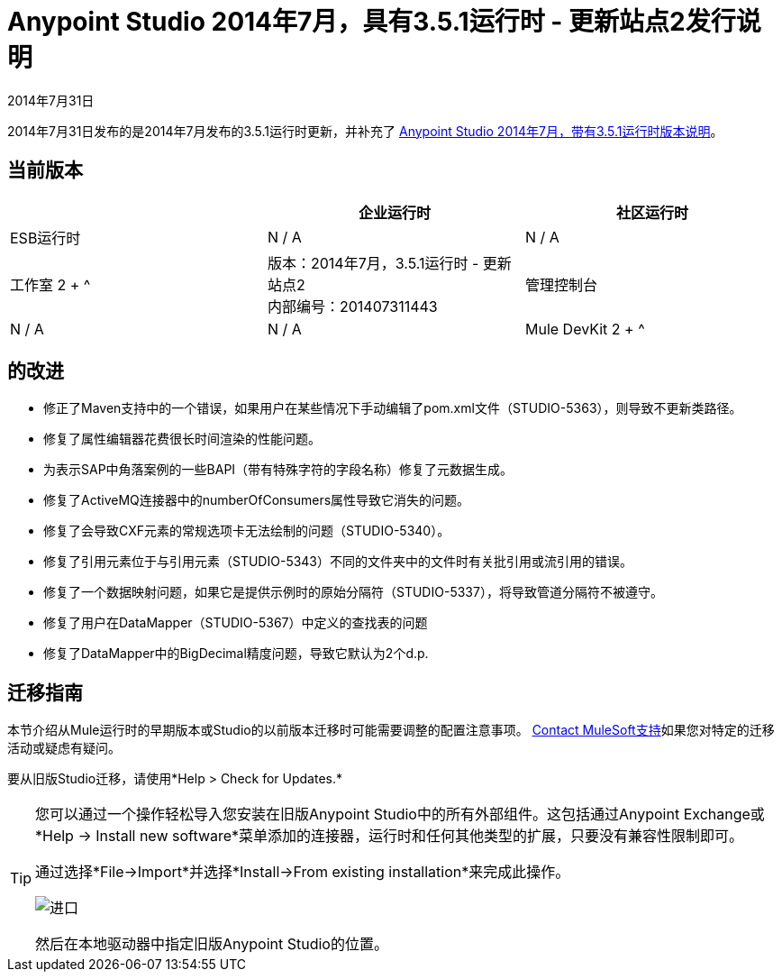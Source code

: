 =  Anypoint Studio 2014年7月，具有3.5.1运行时 - 更新站点2发行说明
:keywords: release notes, anypoint studio


2014年7月31日

2014年7月31日发布的是2014年7月发布的3.5.1运行时更新，并补充了 link:/release-notes/anypoint-studio-july-2014-with-3.5.1-runtime-release-notes[Anypoint Studio 2014年7月，带有3.5.1运行时版本说明]。

== 当前版本

[%header,cols="3*"]
|===
|
| 企业运行时
| 社区运行时

|  ESB运行时
|  N / A
|  N / A

| 工作室
2 + ^ | 版本：2014年7月，3.5.1运行时 - 更新站点2 +
内部编号：201407311443

| 管理控制台
|  N / A
|  N / A

|  Mule DevKit
2 + ^ |  N / A

|===


== 的改进

* 修正了Maven支持中的一个错误，如果用户在某些情况下手动编辑了pom.xml文件（STUDIO-5363），则导致不更新类路径。
* 修复了属性编辑器花费很长时间渲染的性能问题。
* 为表示SAP中角落案例的一些BAPI（带有特殊字符的字段名称）修复了元数据生成。
* 修复了ActiveMQ连接器中的numberOfConsumers属性导致它消失的问题。
* 修复了会导致CXF元素的常规选项卡无法绘制的问题（STUDIO-5340）。
* 修复了引用元素位于与引用元素（STUDIO-5343）不同的文件夹中的文件时有关批引用或流引用的错误。
* 修复了一个数据映射问题，如果它是提供示例时的原始分隔符（STUDIO-5337），将导致管道分隔符不被遵守。
* 修复了用户在DataMapper（STUDIO-5367）中定义的查找表的问题
* 修复了DataMapper中的BigDecimal精度问题，导致它默认为2个d.p. +


== 迁移指南

本节介绍从Mule运行时的早期版本或Studio的以前版本迁移时可能需要调整的配置注意事项。 https://www.mulesoft.com/support-and-services/mule-esb-support-license-subscription[Contact MuleSoft支持]如果您对特定的迁移活动或疑虑有疑问。

要从旧版Studio迁移，请使用*Help > Check for Updates.*

[TIP]
====
您可以通过一个操作轻松导入您安装在旧版Anypoint Studio中的所有外部组件。这包括通过Anypoint Exchange或*Help -> Install new software*菜单添加的连接器，运行时和任何其他类型的扩展，只要没有兼容性限制即可。

通过选择*File->Import*并选择*Install->From existing installation*来完成此操作。

image:import_extensions.png[进口]

然后在本地驱动器中指定旧版Anypoint Studio的位置。
====


